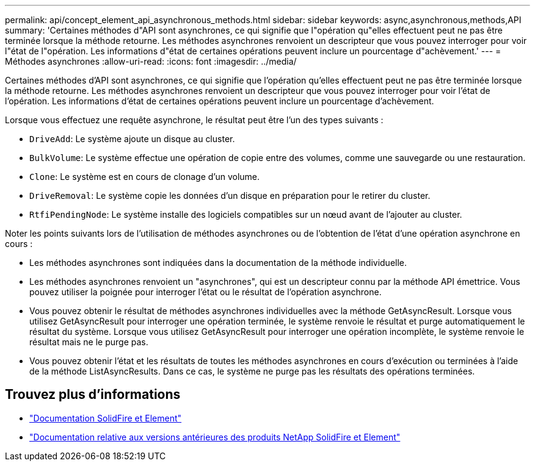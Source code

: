 ---
permalink: api/concept_element_api_asynchronous_methods.html 
sidebar: sidebar 
keywords: async,asynchronous,methods,API 
summary: 'Certaines méthodes d"API sont asynchrones, ce qui signifie que l"opération qu"elles effectuent peut ne pas être terminée lorsque la méthode retourne. Les méthodes asynchrones renvoient un descripteur que vous pouvez interroger pour voir l"état de l"opération. Les informations d"état de certaines opérations peuvent inclure un pourcentage d"achèvement.' 
---
= Méthodes asynchrones
:allow-uri-read: 
:icons: font
:imagesdir: ../media/


[role="lead"]
Certaines méthodes d'API sont asynchrones, ce qui signifie que l'opération qu'elles effectuent peut ne pas être terminée lorsque la méthode retourne. Les méthodes asynchrones renvoient un descripteur que vous pouvez interroger pour voir l'état de l'opération. Les informations d'état de certaines opérations peuvent inclure un pourcentage d'achèvement.

Lorsque vous effectuez une requête asynchrone, le résultat peut être l'un des types suivants :

* `DriveAdd`: Le système ajoute un disque au cluster.
* `BulkVolume`: Le système effectue une opération de copie entre des volumes, comme une sauvegarde ou une restauration.
* `Clone`: Le système est en cours de clonage d'un volume.
* `DriveRemoval`: Le système copie les données d'un disque en préparation pour le retirer du cluster.
* `RtfiPendingNode`: Le système installe des logiciels compatibles sur un nœud avant de l'ajouter au cluster.


Noter les points suivants lors de l'utilisation de méthodes asynchrones ou de l'obtention de l'état d'une opération asynchrone en cours :

* Les méthodes asynchrones sont indiquées dans la documentation de la méthode individuelle.
* Les méthodes asynchrones renvoient un "asynchrones", qui est un descripteur connu par la méthode API émettrice. Vous pouvez utiliser la poignée pour interroger l'état ou le résultat de l'opération asynchrone.
* Vous pouvez obtenir le résultat de méthodes asynchrones individuelles avec la méthode GetAsyncResult. Lorsque vous utilisez GetAsyncResult pour interroger une opération terminée, le système renvoie le résultat et purge automatiquement le résultat du système. Lorsque vous utilisez GetAsyncResult pour interroger une opération incomplète, le système renvoie le résultat mais ne le purge pas.
* Vous pouvez obtenir l'état et les résultats de toutes les méthodes asynchrones en cours d'exécution ou terminées à l'aide de la méthode ListAsyncResults. Dans ce cas, le système ne purge pas les résultats des opérations terminées.




== Trouvez plus d'informations

* https://docs.netapp.com/us-en/element-software/index.html["Documentation SolidFire et Element"]
* https://docs.netapp.com/sfe-122/topic/com.netapp.ndc.sfe-vers/GUID-B1944B0E-B335-4E0B-B9F1-E960BF32AE56.html["Documentation relative aux versions antérieures des produits NetApp SolidFire et Element"^]


